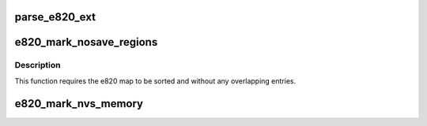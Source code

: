 .. -*- coding: utf-8; mode: rst -*-
.. src-file: arch/x86/kernel/e820.c

.. _`parse_e820_ext`:

parse_e820_ext
==============

.. c:function:: void parse_e820_ext(u64 phys_addr, u32 data_len)

    128 E820 memory entries are passed to kernel via boot_params.e820_map, others are passed via SETUP_E820_EXT node of linked list of struct setup_data, which is parsed here.

    :param u64 phys_addr:
        *undescribed*

    :param u32 data_len:
        *undescribed*

.. _`e820_mark_nosave_regions`:

e820_mark_nosave_regions
========================

.. c:function:: void e820_mark_nosave_regions(unsigned long limit_pfn)

    e820 RAM areas and mark the corresponding pages as nosave for hibernation (32 bit) or software suspend and suspend to RAM (64 bit).

    :param unsigned long limit_pfn:
        *undescribed*

.. _`e820_mark_nosave_regions.description`:

Description
-----------

This function requires the e820 map to be sorted and without any
overlapping entries.

.. _`e820_mark_nvs_memory`:

e820_mark_nvs_memory
====================

.. c:function:: int e820_mark_nvs_memory( void)

    hibernation and the subsequent resume.

    :param  void:
        no arguments

.. This file was automatic generated / don't edit.

